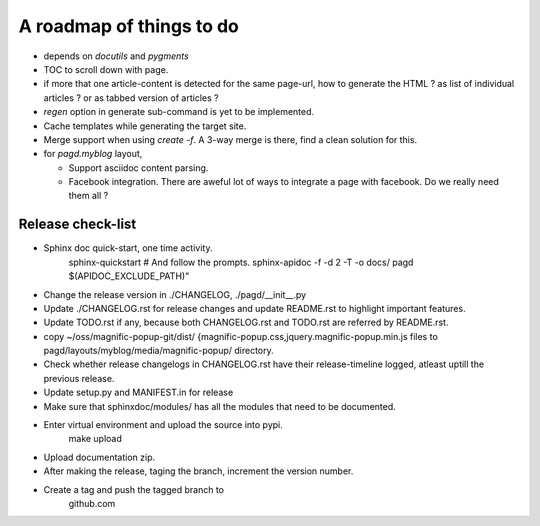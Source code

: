 A roadmap of things to do
=========================

* depends on `docutils` and `pygments`

* TOC to scroll down with page.

* if more that one article-content is detected for the same page-url, how to
  generate the HTML ? as list of individual articles ? or as tabbed version of
  articles ?

* `regen` option in generate sub-command is yet to be implemented.

* Cache templates while generating the target site.

* Merge support when using `create -f`. A 3-way merge is there, find a clean
  solution for this.

* for `pagd.myblog` layout,

  * Support asciidoc content parsing.
  * Facebook integration. There are aweful lot of ways to integrate a page with
    facebook. Do we really need them all ?


Release check-list 
------------------

- Sphinx doc quick-start, one time activity.
    sphinx-quickstart   # And follow the prompts.
    sphinx-apidoc -f -d 2 -T -o  docs/ pagd $(APIDOC_EXCLUDE_PATH)"

- Change the release version in ./CHANGELOG, ./pagd/__init__.py

- Update ./CHANGELOG.rst for release changes and update README.rst to
  highlight important features.

- Update TODO.rst if any, because both CHANGELOG.rst and TODO.rst are referred
  by README.rst.

- copy ~/oss/magnific-popup-git/dist/
  {magnific-popup.css,jquery.magnific-popup.min.js
  files to pagd/layouts/myblog/media/magnific-popup/ directory.

- Check whether release changelogs in CHANGELOG.rst have their release-timeline
  logged, atleast uptill the previous release.

- Update setup.py and MANIFEST.in for release

- Make sure that sphinxdoc/modules/ has all the modules that need to be
  documented.

- Enter virtual environment and upload the source into pypi.
        make upload

- Upload documentation zip.

- After making the release, taging the branch, increment the version number.

- Create a tag and push the tagged branch to 
    github.com

